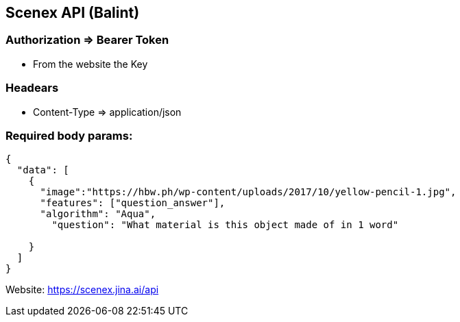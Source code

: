 == Scenex API (Balint)

=== Authorization => Bearer Token
* From the website the Key

=== Headears
* Content-Type => application/json

=== Required body params:
[source,json]
----
{
  "data": [
    {
      "image":"https://hbw.ph/wp-content/uploads/2017/10/yellow-pencil-1.jpg",
      "features": ["question_answer"],
      "algorithm": "Aqua",
        "question": "What material is this object made of in 1 word"

    }
  ]
}
----
Website: https://scenex.jina.ai/api

